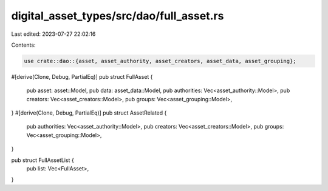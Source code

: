 digital_asset_types/src/dao/full_asset.rs
=========================================

Last edited: 2023-07-27 22:02:16

Contents:

.. code-block:: rs

    use crate::dao::{asset, asset_authority, asset_creators, asset_data, asset_grouping};

#[derive(Clone, Debug, PartialEq)]
pub struct FullAsset {
    pub asset: asset::Model,
    pub data: asset_data::Model,
    pub authorities: Vec<asset_authority::Model>,
    pub creators: Vec<asset_creators::Model>,
    pub groups: Vec<asset_grouping::Model>,
}
#[derive(Clone, Debug, PartialEq)]
pub struct AssetRelated {
    pub authorities: Vec<asset_authority::Model>,
    pub creators: Vec<asset_creators::Model>,
    pub groups: Vec<asset_grouping::Model>,
}

pub struct FullAssetList {
    pub list: Vec<FullAsset>,
}


